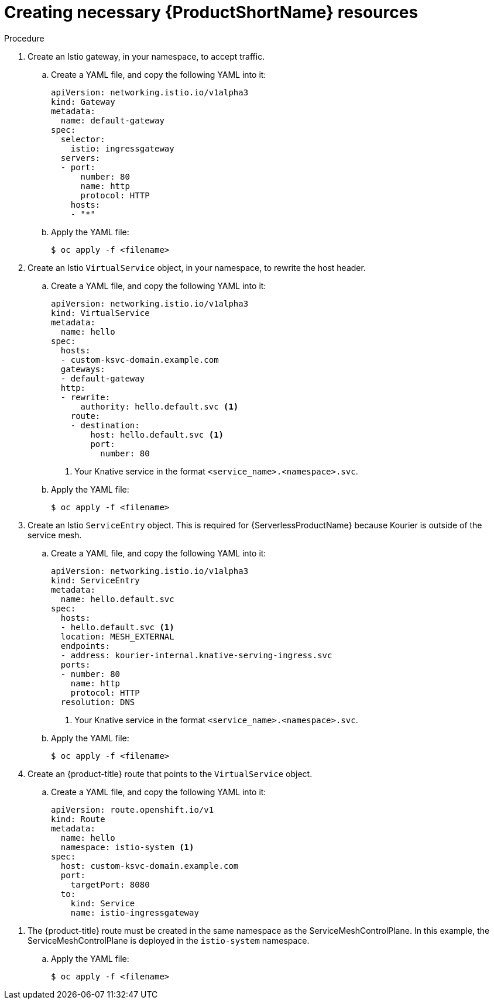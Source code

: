 // Module included in the following assemblies:
//
// * serverless/networking/serverless-ossm-custom-domains.adoc

[id="serverless-service-mesh-resources_{context}"]
= Creating necessary {ProductShortName} resources

.Procedure

. Create an Istio gateway, in your namespace, to accept traffic.
.. Create a YAML file, and copy the following YAML into it:
+

[source,yaml]
----
apiVersion: networking.istio.io/v1alpha3
kind: Gateway
metadata:
  name: default-gateway
spec:
  selector:
    istio: ingressgateway
  servers:
  - port:
      number: 80
      name: http
      protocol: HTTP
    hosts:
    - "*"
----

.. Apply the YAML file:
+

[source,terminal]
----
$ oc apply -f <filename>
----

. Create an Istio `VirtualService` object, in your namespace, to rewrite the host header.
.. Create a YAML file, and copy the following YAML into it:
+

[source,yaml]
----
apiVersion: networking.istio.io/v1alpha3
kind: VirtualService
metadata:
  name: hello
spec:
  hosts:
  - custom-ksvc-domain.example.com
  gateways:
  - default-gateway
  http:
  - rewrite:
      authority: hello.default.svc <1>
    route:
    - destination:
        host: hello.default.svc <1>
        port:
          number: 80
----
<1> Your Knative service in the format `<service_name>.<namespace>.svc`.

.. Apply the YAML file:
+

[source,terminal]
----
$ oc apply -f <filename>
----

. Create an Istio `ServiceEntry` object. This is required for {ServerlessProductName} because Kourier is outside of the service mesh.
.. Create a YAML file, and copy the following YAML into it:
+

[source,yaml]
----
apiVersion: networking.istio.io/v1alpha3
kind: ServiceEntry
metadata:
  name: hello.default.svc
spec:
  hosts:
  - hello.default.svc <1>
  location: MESH_EXTERNAL
  endpoints:
  - address: kourier-internal.knative-serving-ingress.svc
  ports:
  - number: 80
    name: http
    protocol: HTTP
  resolution: DNS
----
<1> Your Knative service in the format `<service_name>.<namespace>.svc`.

.. Apply the YAML file:
+

[source,terminal]
----
$ oc apply -f <filename>
----

. Create an {product-title} route that points to the `VirtualService` object.
.. Create a YAML file, and copy the following YAML into it:
+

[source,yaml]
----
apiVersion: route.openshift.io/v1
kind: Route
metadata:
  name: hello
  namespace: istio-system <1>
spec:
  host: custom-ksvc-domain.example.com
  port:
    targetPort: 8080
  to:
    kind: Service
    name: istio-ingressgateway
----

<1> The {product-title} route must be created in the same namespace as the
ServiceMeshControlPlane. In this example, the ServiceMeshControlPlane is
deployed in the `istio-system` namespace.

.. Apply the YAML file:
+

[source,terminal]
----
$ oc apply -f <filename>
----
